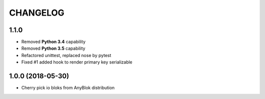 .. This file is a part of the AnyBlok project
..
..    Copyright (C) 2018 Jean-Sebastien SUZANNE <jssuzanne@anybox.fr>
..
.. This Source Code Form is subject to the terms of the Mozilla Public License,
.. v. 2.0. If a copy of the MPL was not distributed with this file,You can
.. obtain one at http://mozilla.org/MPL/2.0/.

CHANGELOG
=========

1.1.0
-----

* Removed **Python 3.4** capability
* Removed **Python 3.5** capability
* Refactored unittest, replaced nose by pytest
* Fixed #1 added hook to render primary key serializable


1.0.0 (2018-05-30)
------------------

* Cherry pick io bloks from AnyBlok distribution
